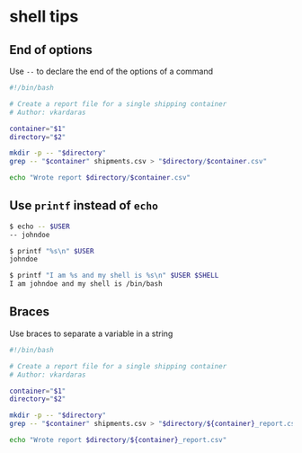 * shell tips
:PROPERTIES:
:CUSTOM_ID: shell-tips
:END:
** End of options
:PROPERTIES:
:CUSTOM_ID: end-of-options
:END:
Use =--= to declare the end of the options of a command

#+begin_src sh
#!/bin/bash

# Create a report file for a single shipping container
# Author: vkardaras

container="$1"
directory="$2"

mkdir -p -- "$directory"
grep -- "$container" shipments.csv > "$directory/$container.csv"

echo "Wrote report $directory/$container.csv"
#+end_src

** Use =printf= instead of =echo=
:PROPERTIES:
:CUSTOM_ID: use-printf-instead-of-echo
:END:
#+begin_src sh
$ echo -- $USER
-- johndoe

$ printf "%s\n" $USER
johndoe

$ printf "I am %s and my shell is %s\n" $USER $SHELL
I am johndoe and my shell is /bin/bash
#+end_src

** Braces
:PROPERTIES:
:CUSTOM_ID: braces
:END:
Use braces to separate a variable in a string

#+begin_src sh
#!/bin/bash

# Create a report file for a single shipping container
# Author: vkardaras

container="$1"
directory="$2"

mkdir -p -- "$directory"
grep -- "$container" shipments.csv > "$directory/${container}_report.csv"

echo "Wrote report $directory/${container}_report.csv"
#+end_src
